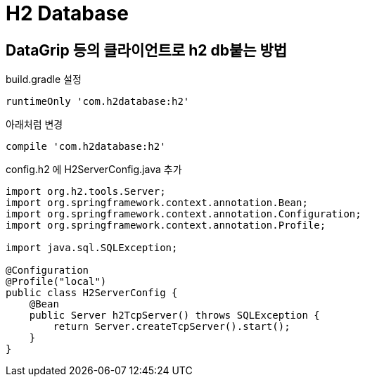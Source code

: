 = H2 Database

== DataGrip 등의 클라이언트로 h2 db붙는 방법
build.gradle 설정
----
runtimeOnly 'com.h2database:h2'
----
아래처럼 변경
----
compile 'com.h2database:h2'
----

config.h2 에 H2ServerConfig.java 추가
[source,java]
----
import org.h2.tools.Server;
import org.springframework.context.annotation.Bean;
import org.springframework.context.annotation.Configuration;
import org.springframework.context.annotation.Profile;

import java.sql.SQLException;

@Configuration
@Profile("local")
public class H2ServerConfig {
    @Bean
    public Server h2TcpServer() throws SQLException {
        return Server.createTcpServer().start();
    }
}
----
